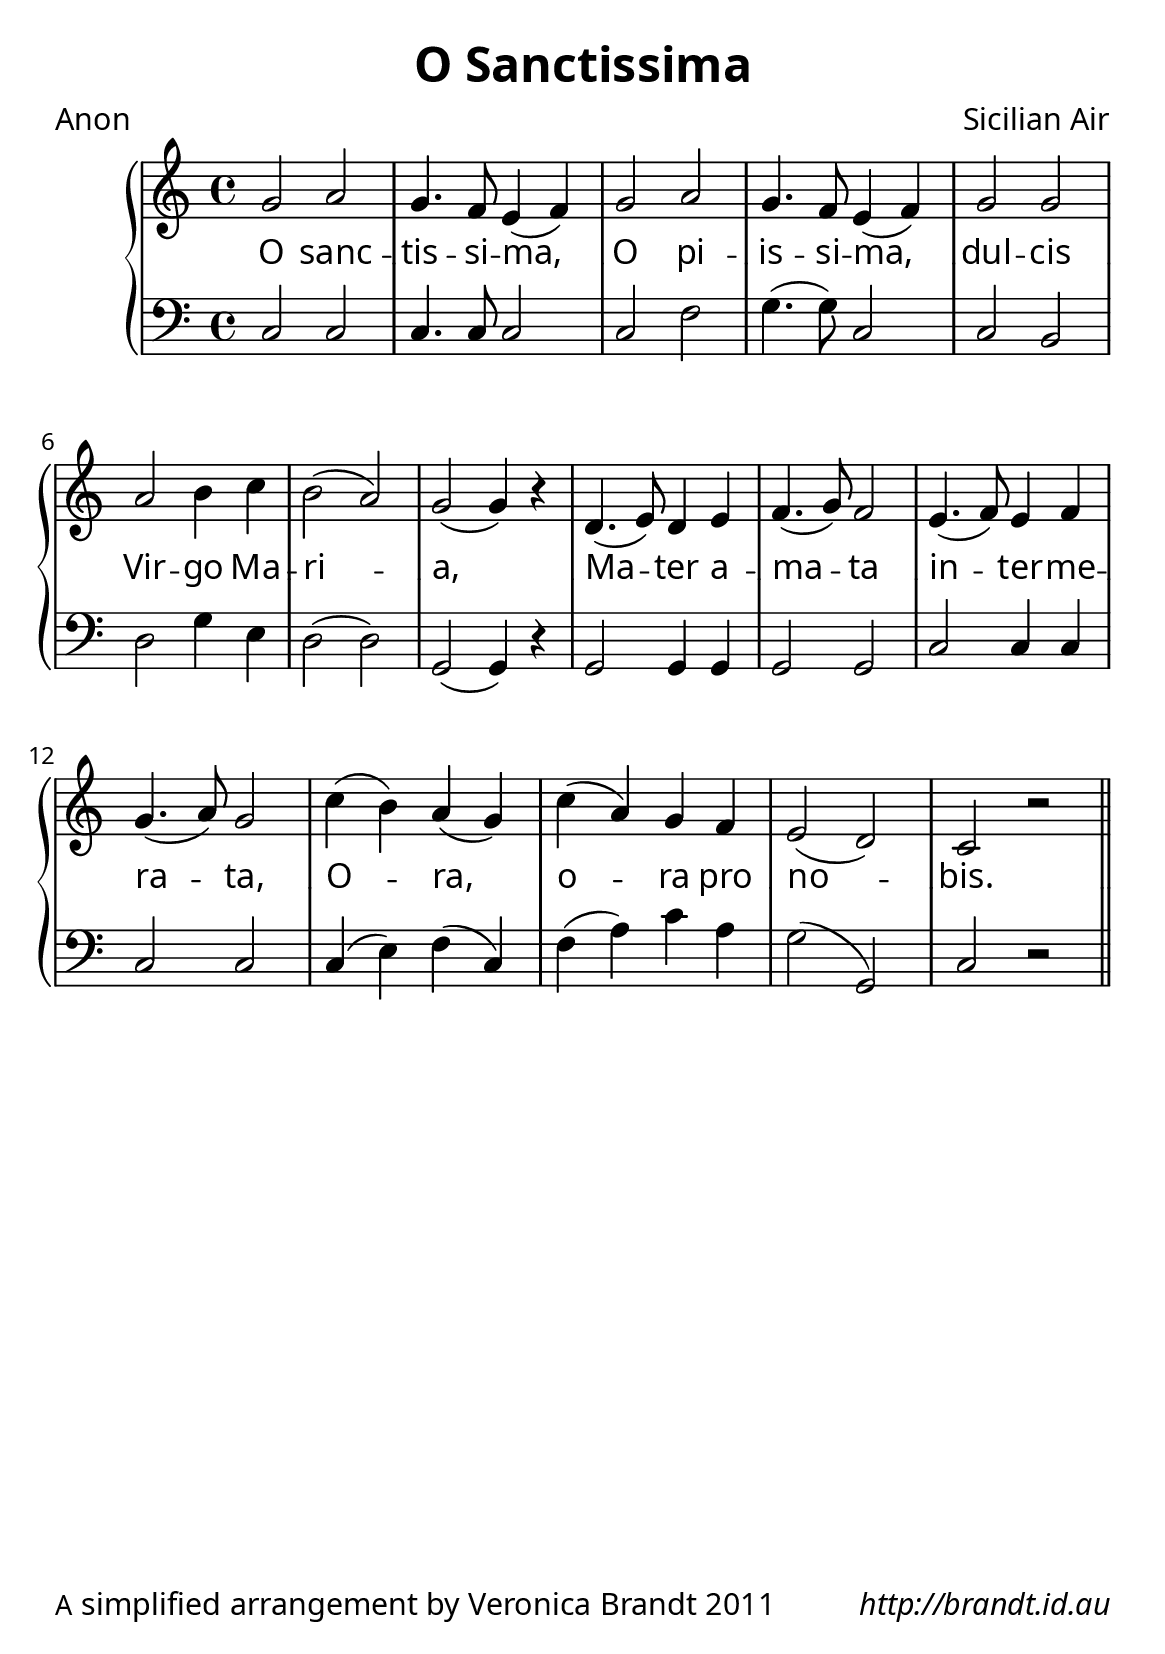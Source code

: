 \version "2.12.3"

\paper {
        #(set-paper-size "a5")
  myStaffSize = #26
	#(define fonts
	 (make-pango-font-tree "LinuxLibertineO"
	 		       "Lucida Sans"
			       "Nimbus Mono"
			       (/ myStaffSize 26)))
        oddFooterMarkup = \markup {
          \fill-line { 
              \line { \smaller A simplified arrangement by Veronica Brandt 2011 }
              \line { \italic http://brandt.id.au }
        }}
}


\header {
        title = "O Sanctissima"
        poet = "Anon"
        composer = "Sicilian Air"
}

global = {
      \key c \major
}

melody = \transpose d c \relative c'' {
	\clef treble
	\time 4/4
        a2 b a4. g8 fis4( g) 
        a2 b a4. g8 fis4( g)
        a2 a b cis4 d cis2( b) a2( a4) r4
        e4.( fis8) e4 fis g4.( a8) g2
        fis4.( g8) fis4 g a4.( b8) a2
        d4( cis) b( a) d( b) a g fis2( e) d r2 \bar "||"
        } 	

bass = \transpose d c \relative c {
       \clef bass
       d2 d d4. d8 d2
       d2 g a4.( a8) d,2
       d cis e2 a4 fis e2( e) a,2( a4) r4
       a2 a4 a a2 a2
       d d4 d d2 d d4( fis) g( d) g( b) d b a2( a,) d2 r2
       }

firstVerse = \lyricmode {
     O sanc -- tis -- si -- ma,
     O pi -- is -- si -- ma,
     dul -- cis Vir -- go Ma -- ri -- a,
     Ma -- ter a -- ma -- ta
     in -- ter -- me -- ra -- ta,
     O -- ra, o -- ra pro no -- bis.
}

\score {
	\new GrandStaff <<
	\new Staff = melody { \new Voice = "singer" \autoBeamOff \global \melody }
	\new Lyrics \lyricsto "singer" \firstVerse
	\new Staff = bass { \global \bass }
	>>
	\midi { }
	\layout{
            \context {
               \GrandStaff
               \accepts "Lyrics"
             }
            \context {
               \Lyrics
               \consists "Bar_engraver"
             }
	}
}

